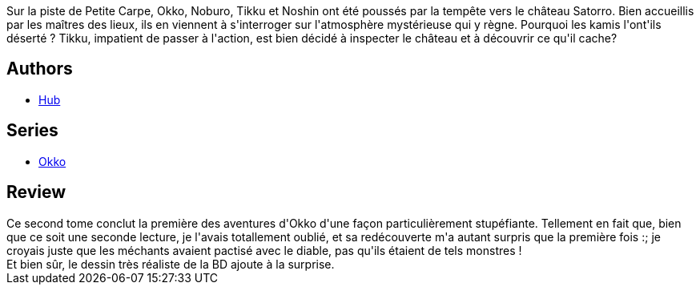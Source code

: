 :jbake-type: post
:jbake-status: published
:jbake-title: Okko, Tome 2 :  Le cycle de l'eau II (Okko #2)
:jbake-tags:  fantasy, japon, monstre, mort,_année_2012,_mois_mars,_note_4,rayon-bd,read
:jbake-date: 2012-03-17
:jbake-depth: ../../
:jbake-uri: goodreads/books/9782756000596.adoc
:jbake-bigImage: https://i.gr-assets.com/images/S/compressed.photo.goodreads.com/books/1469358881l/5741068._SX98_.jpg
:jbake-smallImage: https://i.gr-assets.com/images/S/compressed.photo.goodreads.com/books/1469358881l/5741068._SX50_.jpg
:jbake-source: https://www.goodreads.com/book/show/5741068
:jbake-style: goodreads goodreads-book

++++
<div class="book-description">
Sur la piste de Petite Carpe, Okko, Noburo, Tikku et Noshin ont été poussés par la tempête vers le château Satorro. Bien accueillis par les maîtres des lieux, ils en viennent à s'interroger sur l'atmosphère mystérieuse qui y règne. Pourquoi les kamis l'ont'ils déserté ? Tikku, impatient de passer à l'action, est bien décidé à inspecter le château et à découvrir ce qu'il cache?
</div>
++++


## Authors
* link:../authors/1111932.html[Hub]

## Series
* link:../series/Okko.html[Okko]

## Review

++++
Ce second tome conclut la première des aventures d'Okko d'une façon particulièrement stupéfiante. Tellement en fait que, bien que ce soit une seconde lecture, je l'avais totallement oublié, et sa redécouverte m'a autant surpris que la première fois :; je croyais juste que les méchants avaient pactisé avec le diable, pas qu'ils étaient de tels monstres !<br/>Et bien sûr, le dessin très réaliste de la BD ajoute à la surprise.
++++